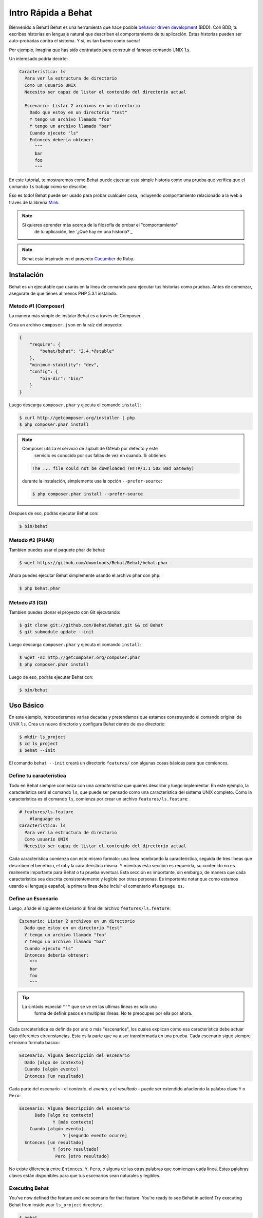 Intro Rápida a Behat
====================

Bienvenido a Behat! Behat es una herramienta que hace posible `behavior driven development`_
(BDD). Con BDD, tu escribes historias en lenguaje natural que describen el comportamiento de 
tu aplicación. Estas historias pueden ser auto-probadas contra el sistema. Y si, es tan 
bueno como suena!

Por ejemplo, imagina que has sido contratado para construir el famoso comando UNIX ``ls``.

Un interesado podría decirte:

.. code-block:: gherkin

    Característica: ls
      Para ver la estructura de directorio
      Como un usuario UNIX
      Necesito ser capaz de listar el contenido del directorio actual

      Escenario: Listar 2 archivos en un directorio
        Dado que estoy en un directorio "test"
        Y tengo un archivo llamado "foo"
        Y tengo un archivo llamado "bar"
        Cuando ejecuto "ls"
        Entonces debería obtener:
          """
          bar
          foo
          """

En este tutorial, te mostraremos como Behat puede ejecutar esta simple historia
como una prueba que verifica que el comando ``ls`` trabaja como se describe.

Eso es todo! Behat puede ser usado para probar cualquier cosa, incluyendo comportamiento
relacionado a la web a través de la librería `Mink`_.

.. note::

    Si quieres aprender más acerca de la filosofía de probar el "comportamiento"
	de tu aplicación, lee `¿Qué hay en una historia?`_

.. note::

    Behat esta inspirado en el proyecto `Cucumber`_ de Ruby.

Instalación
-----------

Behat es un ejecutable que usarás en la línea de comando para ejecutar tus
historias como pruebas. Antes de comenzar, asegurate de que tienes al menos
PHP 5.3.1 instalado.

Metodo #1 (Composer)
~~~~~~~~~~~~~~~~~~~~

La manera más simple de instalar Behat es a través de Composer.

Crea un archivo ``composer.json`` en la raíz del proyecto:

.. code-block:: js

    {
        "require": {
            "behat/behat": "2.4.*@stable"
        },
        "minimum-stability": "dev",
        "config": {
            "bin-dir": "bin/"
        }
    }

Luego descarga ``composer.phar`` y ejecuta el comando ``install``:

.. code-block:: bash

    $ curl http://getcomposer.org/installer | php
    $ php composer.phar install

.. note::

    Composer utiliza el servicio de zipball de GitHub por defecto y este 
	servicio es conocido por sus fallas de vez en cuando. Si obtienes

    .. code-block:: bash

        The ... file could not be downloaded (HTTP/1.1 502 Bad Gateway)

    durante la instalación, simplemente usa la opción ``--prefer-source``:

    .. code-block:: bash

        $ php composer.phar install --prefer-source

Despues de eso, podrás ejecutar Behat con:

.. code-block:: bash

    $ bin/behat

Metodo #2 (PHAR)
~~~~~~~~~~~~~~~~

Tambien puedes usar el paquete phar de behat:

.. code-block:: bash

    $ wget https://github.com/downloads/Behat/Behat/behat.phar

Ahora puedes ejecutar Behat simplemente usando el archivo phar con ``php``:

.. code-block:: bash

    $ php behat.phar

Metodo #3 (Git)
~~~~~~~~~~~~~~~

Tambien puedes clonar el proyecto con Git ejecutando:

.. code-block:: bash

    $ git clone git://github.com/Behat/Behat.git && cd Behat
    $ git submodule update --init

Luego descarga ``composer.phar`` y ejecuta el comando ``install``:

.. code-block:: bash

    $ wget -nc http://getcomposer.org/composer.phar
    $ php composer.phar install

Luego de eso, podrás ejecutar Behat con:

.. code-block:: bash

    $ bin/behat

Uso Básico
----------

En este ejemplo, retrocederemos varias decadas y pretendamos que estamos 
construyendo el comando original de UNIX ``ls``. Crea un nuevo directorio
y configura Behat dentro de ese directorio:

.. code-block:: bash

    $ mkdir ls_project
    $ cd ls_project
    $ behat --init

El comando ``behat --init`` creará un directorio ``features/`` con algunas cosas
básicas para que comiences.

Define tu característica
~~~~~~~~~~~~~~~~~~~~~~~~

Todo en Behat siempre comienza con una *característica* que quieres describir
y luego implementar. En este ejemplo, la característica será el comando ``ls``,
que puede ser pensado como una característica del sistema UNIX completo. Como la
característica es el comando ``ls``, comienza por crear un archivo ``features/ls.feature``:

.. code-block:: gherkin

    # features/ls.feature
	#language es
    Característica: ls
      Para ver la estructura de directorio
      Como usuario UNIX
      Necesito ser capaz de listar el contenido del directorio actual

Cada característica comienza con este mismo formato: una línea nombrando la característica,
seguida de tres líneas que describen el beneficio, el rol y la característica misma. 
Y mientras esta sección es requerida, su contenido no es realmente importante para 
Behat o tu prueba eventual. Esta sección es importante, sin embargo, de manera que cada
característica sea descrita consistentemente y legible por otras personas. Es importante notar
que como estamos usando el lenguaje español, la primera linea debe incluir el comentario
``#language es``.

Define un Escenario
~~~~~~~~~~~~~~~~~~~

Luego, añade el siguiente escenario al final del archivo ``features/ls.feature``:

.. code-block:: gherkin

    Escenario: Listar 2 archivos en un directorio
      Dado que estoy en un directorio "test"
      Y tengo un archivo llamado "foo"
      Y tengo un archivo llamado "bar"
      Cuando ejecuto "ls"
      Entonces debería obtener:
        """
        bar
        foo
        """

.. tip::

    La sintáxis especial ``"""`` que se ve en las ultimas líneas es solo una 
	forma de definir pasos en multiples líneas. No te preocupes por ella por
	ahora.

Cada carcaterística es definida por uno o más "escenarios", los cuales explican como
esa característica debe actuar bajo diferentes circunstancias. Esta es la parte que va
a ser transformada en una prueba. Cada escenario sigue siempre el mismo formato basico:

.. code-block:: gherkin

    Escenario: Alguna descripción del escenario
      Dado [algo de contexto]
      Cuando [algún evento]
      Entonces [un resultado]

Cada parte del escenario - el *contexto*, el *evento*, y el *resultado* - puede ser
extendido añadiendo la palabra clave ``Y`` o ``Pero``:

.. code-block:: gherkin

    Escenario: Alguna descripción del escenario
          Dado [algo de contexto]
	         Y [más contexto]
        Cuando [algún evento]
		     Y [segundo evento ocurre]
      Entonces [un resultado]
	         Y [otro resultado]
		  Pero [otro resultado]

No existe diferencia entre ``Entonces``, ``Y``, ``Pero``, o alguna de las otras
palabras que comienzan cada linea. Estas palabras claves están disponibles 
para que tus escenarios sean naturales y legibles.

Executing Behat
~~~~~~~~~~~~~~~

You've now defined the feature and one scenario for that feature. You're
ready to see Behat in action! Try executing Behat from inside your ``ls_project``
directory:

.. code-block:: bash

    $ behat

If everything worked correctly, you should see something like this:

.. image:: /images/ls_no_defined_steps.png
   :align: center

Writing your Step definitions
~~~~~~~~~~~~~~~~~~~~~~~~~~~~~

Behat automatically finds the ``features/ls.feature`` file and tries to execute
its ``Scenario`` as a test. However, we haven't told Behat what to do with
statements like ``Given I am in a directory "test"``, which causes an error.
Behat works by matching each statement of a ``Scenario`` to a list of regular
expression "steps" that you define. In other words, it's your job to tell
Behat what to do when it sees ``Given I am in a directory "test"``. Fortunately,
Behat helps you out by printing the regular expression that you probably
need in order to create that step definition:

.. code-block:: text

    You can implement step definitions for undefined steps with these snippets:

        /**
         * @Given /^I am in a directory "([^"]*)"$/
         */
        public function iAmInADirectory($argument1)
        {
            throw new PendingException();
        }

Let's use Behat's advice and add the following to the ``features/bootstrap/FeatureContext.php``
file, renaming ``$argument1`` to ``$dir``, simply for clarity:

.. code-block:: php

    # features/bootstrap/FeatureContext.php
    <?php

    use Behat\Behat\Context\BehatContext,
        Behat\Behat\Exception\PendingException;
    use Behat\Gherkin\Node\PyStringNode,
        Behat\Gherkin\Node\TableNode;

    class FeatureContext extends BehatContext
    {
        /**
         * @Given /^I am in a directory "([^"]*)"$/
         */
        public function iAmInADirectory($dir)
        {
            if (!file_exists($dir)) {
                mkdir($dir);
            }
            chdir($dir);
        }
    }

Basically, we've started with the regular expression suggested by Behat, which
makes the value inside the quotations (e.g. "test") available as the ``$dir``
variable. Inside the method, we simple create the directory and move into it.

Repeat this for the other three missing steps so that your ``FeatureContext.php``
file looks like this:

.. code-block:: php

    # features/bootstrap/FeatureContext.php
    <?php

    use Behat\Behat\Context\BehatContext,
        Behat\Behat\Exception\PendingException;
    use Behat\Gherkin\Node\PyStringNode,
        Behat\Gherkin\Node\TableNode;

    class FeatureContext extends BehatContext
    {
        private $output;

        /** @Given /^I am in a directory "([^"]*)"$/ */
        public function iAmInADirectory($dir)
        {
            if (!file_exists($dir)) {
                mkdir($dir);
            }
            chdir($dir);
        }

        /** @Given /^I have a file named "([^"]*)"$/ */
        public function iHaveAFileNamed($file)
        {
            touch($file);
        }

        /** @When /^I run "([^"]*)"$/ */
        public function iRun($command)
        {
            exec($command, $output);
            $this->output = trim(implode("\n", $output));
        }

        /** @Then /^I should get:$/ */
        public function iShouldGet(PyStringNode $string)
        {
            if ((string) $string !== $this->output) {
                throw new Exception(
                    "Actual output is:\n" . $this->output
                );
            }
        }
    }

.. note::

    When you specify multi-line step arguments - like we did using the triple
    quotation syntax (``"""``) in the above scenario, the value passed into
    the step function (e.g. ``$string``) is actually an object, which can
    be converted into a string using ``(string) $string`` or
    ``$string->getRaw()``.

Great! Now that you've defined all of your steps, run Behat again:

.. code-block:: bash

    $ behat

.. image:: /images/ls_passing_one_step.png
   :align: center

Success! Behat executed each of your steps - creating a new directory with
two files and running the ``ls`` command - and compared the result to the
expected result.

Of course, now that you've defined your basic steps, adding more scenarios
is easy. For example, add the following to your ``features/ls.feature`` file
so that you now have two scenarios defined:

.. code-block:: gherkin

    Scenario: List 2 files in a directory with the -a option
      Given I am in a directory "test"
      And I have a file named "foo"
      And I have a file named ".bar"
      When I run "ls -a"
      Then I should get:
        """
        .
        ..
        .bar
        foo
        """

Run Behat again. This time, it'll run two tests, and both will pass.

.. image:: /images/ls_passing_two_steps.png
   :align: center

That's it! Now that you've got a few steps defined, you can probably dream
up lots of different scenarios to write for the ``ls`` command. Of course,
this same basic idea could be used to test web applications, and Behat integrates
beautifully with a library called `Mink`_ to do just that.

Of course, there's still lot's more to learn, including more about the
:doc:`Gherkin syntax </guides/1.gherkin>` (the language used in the ``ls.feature``
file).

Some more Behat Basics
----------------------

When you run ``behat --init``, it sets up a directory that looks like this:

.. code-block:: bash

    |-- features
       `-- bootstrap
           `-- FeatureContext.php

Everything related to Behat will live inside the ``features`` directory, which
is composed of three basic areas:

1. ``features/`` - Behat looks for ``*.feature`` files here to execute

2. ``features/bootstrap/`` - Every ``*.php`` file in that directory will
   be autoloaded by Behat before any actual steps are executed

3. ``features/bootstrap/FeatureContext.php`` - This file is the context
   class in which every scenario step will be executed

More about Features
-------------------

As you've already seen, a feature is a simple, readable plain text file,
in a format called Gherkin. Each feature file follows a few basic rules:

1. Every ``*.feature`` file conventionally consists of a single "feature"
   (like the ``ls`` command or *user registration*).

2. A line starting with the keyword ``Feature:`` followed by its title and
   three indented lines defines the start of a new feature.

3. A feature usually contains a list of scenarios. You can write whatever
   you want up until the first scenario: this text will become the feature
   description.

4. Each scenario starts with the ``Scenario:`` keyword followed by a short
   description of the scenario. Under each scenario is a list of steps, which
   must start with one of the following keywords: ``Given``, ``When``, ``Then``,
   ``But`` or ``And``. Behat treats each of these keywords the same, but you
   should use them as intended for consistent scenarios.

.. tip::

    Behat also allows you to write your features in your native language.
    In other words, instead of writing ``Feature``, ``Scenario`` or ``Given``,
    you can use your native language by configuring Behat to use one of its
    many supported languages.

    To check if your language is supported and to see the available keywords,
    run:

    .. code-block:: bash

        $ behat --story-syntax --lang YOUR_LANG

    Supported languages include (but are not limited to) ``fr``, ``es``, ``it``
    and, of course, the english pirate dialect ``en-pirate``.

    Keep in mind, that any language, different from ``en`` should be explicitly
    marked with ``# language: ...`` comment at the beginning of your
    ``*.feature`` file:

    .. code-block:: gherkin

        # language: fr
        Fonctionnalité: ...
          ...

You can read more about features and Gherkin language in ":doc:`/guides/1.gherkin`"
guide.

More about Steps
----------------

For each step (e.g. ``Given I am in a directory "test"``), Behat will look
for a matching step definition by matching the text of the step against the
regular expressions defined by each step definition.

A step definition is written in php and consists of a keyword, a regular
expression, and a callback. For example:

.. code-block:: php

    /**
     * @Given /^I am in a directory "([^"]*)"$/
     */
    public function iAmInADirectory($dir)
    {
        if (!file_exists($dir)) {
            mkdir($dir);
        }
        chdir($dir);
    }

A few pointers:

1. ``@Given`` is a definition keyword. There are 3 supported keywords in
   annotations: ``@Given``/``@When``/``@Then``. These three definition keywords
   are actually equivalent, but all three are available so that your step
   definition remains readable.

2. The text after the keyword is the regular expression (e.g. ``/^I am in a directory "([^"]*)"$/``).

3. All search patterns in the regular expression (e.g. ``([^"]*)``) will become
   method arguments (``$dir``).

4. If, inside a step, you need to tell Behat that some sort of "failure" has
   occurred, you should throw an exception:

    .. code-block:: php

       /**
        * @Then /^I should get:$/
        */
       public function iShouldGet(PyStringNode $string)
       {
           if ((string) $string !== $this->output) {
               throw new Exception(
                   "Actual output is:\n" . $this->output
               );
           }
       }

.. tip::

    Behat doesn't come with its own assertion tool, but you can use any proper
    assertion tool out there. Proper assertion tool is a library, which
    assertions throw exceptions on fail. For example, if you're familiar with
    PHPUnit, you can use its assertions in Behat:

    .. code-block:: php

        # features/bootstrap/FeatureContext.php
        <?php

        use Behat\Behat\Context\BehatContext;
        use Behat\Gherkin\Node\PyStringNode;

        require_once 'PHPUnit/Autoload.php';
        require_once 'PHPUnit/Framework/Assert/Functions.php';

        class FeatureContext extends BehatContext
        {
            /**
             * @Then /^I should get:$/
             */
            public function iShouldGet(PyStringNode $string)
            {
                assertEquals($string->getRaw(), $this->output);
            }
        }

In the same way, any step that does *not* throw an exception will be seen
by Behat as "passing".

You can read more about step definitions in ":doc:`/guides/2.definitions`" guide.

The Context Class: ``FeatureContext``
-------------------------------------

Behat creates a context object for each scenario and executes all scenario
steps inside that same object. In other words, if you want to share variables
between steps, you can easily do that by setting property values on the context
object itself (which was shown in the previous example).

You can read more about ``FeatureContext`` in ":doc:`/guides/4.context`" guide.

The ``behat`` Command Line Tool
-------------------------------

Behat comes with a powerful console utility responsible for executing the
Behat tests. The utility comes with a wide array of options.

To see options and usage for the utility, run:

.. code-block:: bash

    $ behat -h

One of the handiest things it does it to show you all of the step definitions
that you have configured in your system. This is an easy way to recall exactly
how a step you defined earlier is worded:

.. code-block:: bash

    $ behat -dl

You can read more about Behat CLI in ":doc:`/guides/6.cli`" guide.

What's Next?
------------

Congratulations! You now know everything you need in order to get started
with behavior driven development and Behat. From here, you can learn more
about the :doc:`Gherkin</guides/1.gherkin>` syntax or learn how to test your
web applications by using Behat with Mink.

* :doc:`/cookbook/behat_and_mink`
* :doc:`/guides/1.gherkin`
* :doc:`/guides/6.cli`

.. _`behavior driven development`: http://en.wikipedia.org/wiki/Behavior_Driven_Development
.. _`Mink`: https://github.com/behat/mink
.. _`What's in a Story?`: http://blog.dannorth.net/whats-in-a-story/
.. _`Cucumber`: http://cukes.info/
.. _`Goutte`: https://github.com/fabpot/goutte
.. _`PHPUnit`: http://phpunit.de
.. _`Testing Web Applications with Mink`: https://github.com/behat/mink
